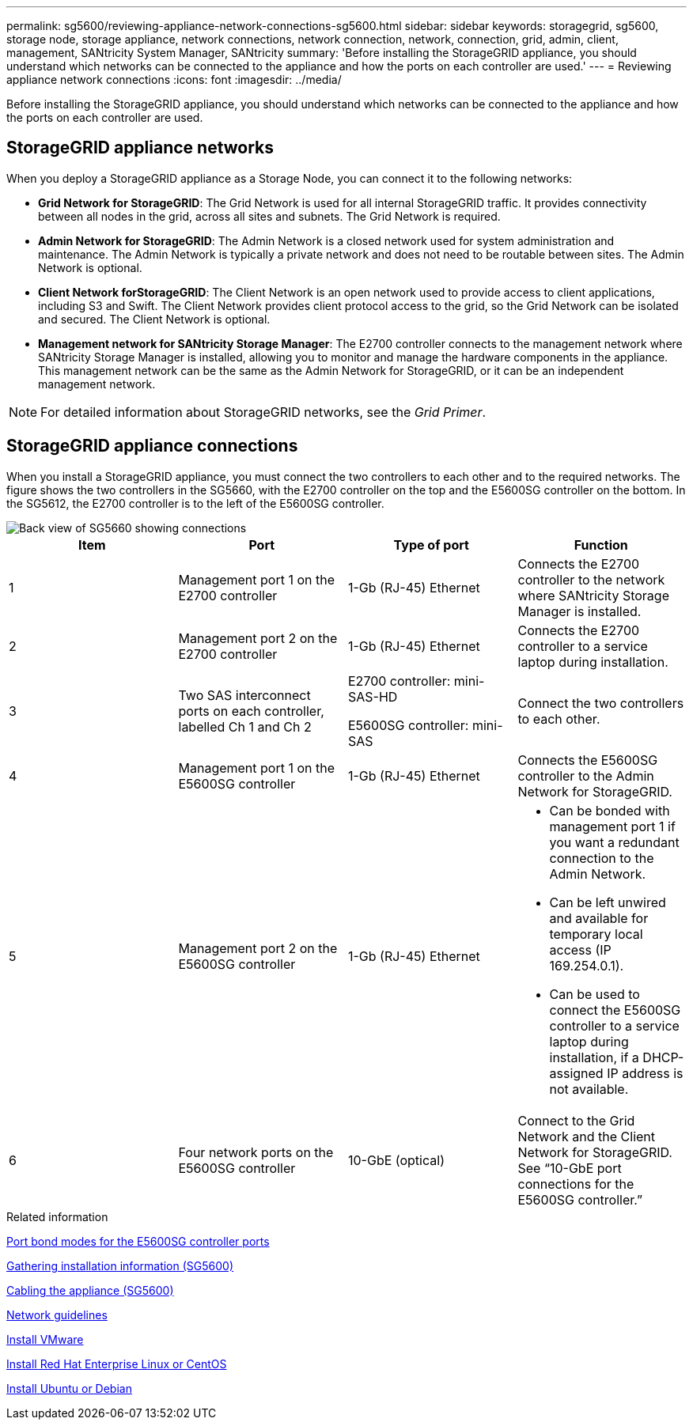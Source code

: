 ---
permalink: sg5600/reviewing-appliance-network-connections-sg5600.html
sidebar: sidebar
keywords: storagegrid, sg5600, storage node, storage appliance, network connections, network connection, network, connection, grid, admin, client, management, SANtricity System Manager, SANtricity
summary: 'Before installing the StorageGRID appliance, you should understand which networks can be connected to the appliance and how the ports on each controller are used.'
---
= Reviewing appliance network connections
:icons: font
:imagesdir: ../media/

[.lead]
Before installing the StorageGRID appliance, you should understand which networks can be connected to the appliance and how the ports on each controller are used.

== StorageGRID appliance networks

When you deploy a StorageGRID appliance as a Storage Node, you can connect it to the following networks:

* *Grid Network for StorageGRID*: The Grid Network is used for all internal StorageGRID traffic. It provides connectivity between all nodes in the grid, across all sites and subnets. The Grid Network is required.
* *Admin Network for StorageGRID*: The Admin Network is a closed network used for system administration and maintenance. The Admin Network is typically a private network and does not need to be routable between sites. The Admin Network is optional.
* *Client Network forStorageGRID*: The Client Network is an open network used to provide access to client applications, including S3 and Swift. The Client Network provides client protocol access to the grid, so the Grid Network can be isolated and secured. The Client Network is optional.
* *Management network for SANtricity Storage Manager*: The E2700 controller connects to the management network where SANtricity Storage Manager is installed, allowing you to monitor and manage the hardware components in the appliance. This management network can be the same as the Admin Network for StorageGRID, or it can be an independent management network.

NOTE: For detailed information about StorageGRID networks, see the _Grid Primer_.

== StorageGRID appliance connections

When you install a StorageGRID appliance, you must connect the two controllers to each other and to the required networks. The figure shows the two controllers in the SG5660, with the E2700 controller on the top and the E5600SG controller on the bottom. In the SG5612, the E2700 controller is to the left of the E5600SG controller.

image::../media/cabling_diagram.gif[Back view of SG5660 showing connections]

[options="header"]
|===
| Item| Port| Type of port| Function
a|
1
a|
Management port 1 on the E2700 controller
a|
1-Gb (RJ-45) Ethernet
a|
Connects the E2700 controller to the network where SANtricity Storage Manager is installed.
a|
2
a|
Management port 2 on the E2700 controller
a|
1-Gb (RJ-45) Ethernet
a|
Connects the E2700 controller to a service laptop during installation.
a|
3
a|
Two SAS interconnect ports on each controller, labelled Ch 1 and Ch 2
a|
E2700 controller: mini-SAS-HD

E5600SG controller: mini-SAS

a|
Connect the two controllers to each other.
a|
4
a|
Management port 1 on the E5600SG controller
a|
1-Gb (RJ-45) Ethernet
a|
Connects the E5600SG controller to the Admin Network for StorageGRID.
a|
5
a|
Management port 2 on the E5600SG controller
a|
1-Gb (RJ-45) Ethernet
a|

* Can be bonded with management port 1 if you want a redundant connection to the Admin Network.
* Can be left unwired and available for temporary local access (IP 169.254.0.1).
* Can be used to connect the E5600SG controller to a service laptop during installation, if a DHCP-assigned IP address is not available.

a|
6
a|
Four network ports on the E5600SG controller
a|
10-GbE (optical)
a|
Connect to the Grid Network and the Client Network for StorageGRID. See "`10-GbE port connections for the E5600SG controller.`"
|===
.Related information

xref:port-bond-modes-for-e5600sg-controller-ports.adoc[Port bond modes for the E5600SG controller ports]

xref:gathering-installation-information-sg5600.adoc[Gathering installation information (SG5600)]

xref:cabling-appliance-sg5600.adoc[Cabling the appliance (SG5600)]

xref:../network/index.adoc[Network guidelines]

xref:../vmware/index.adoc[Install VMware]

xref:../rhel/index.adoc[Install Red Hat Enterprise Linux or CentOS]

xref:../ubuntu/index.adoc[Install Ubuntu or Debian]
